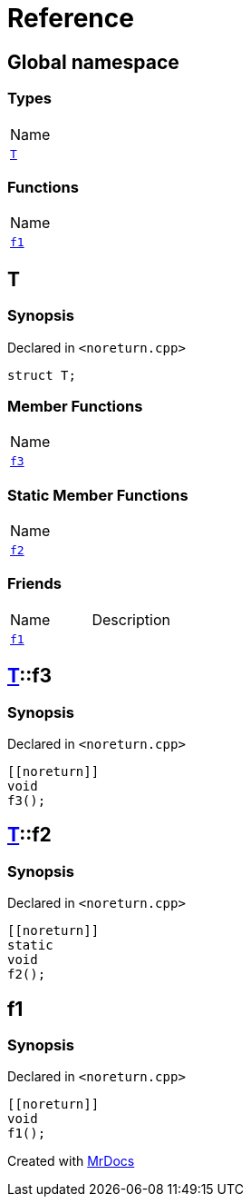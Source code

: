 = Reference
:mrdocs:

[#index]
== Global namespace

=== Types

[cols=1]
|===
| Name
| <<T,`T`>> 
|===

=== Functions

[cols=1]
|===
| Name
| <<f1,`f1`>> 
|===

[#T]
== T

=== Synopsis

Declared in `&lt;noreturn&period;cpp&gt;`

[source,cpp,subs="verbatim,replacements,macros,-callouts"]
----
struct T;
----

=== Member Functions

[cols=1]
|===
| Name
| <<T-f3,`f3`>> 
|===

=== Static Member Functions

[cols=1]
|===
| Name
| <<T-f2,`f2`>> 
|===

=== Friends

[cols=2]
|===
| Name
| Description
| `<<f1,f1>>`
| 
|===

[#T-f3]
== <<T,T>>::f3

=== Synopsis

Declared in `&lt;noreturn&period;cpp&gt;`

[source,cpp,subs="verbatim,replacements,macros,-callouts"]
----
&lsqb;&lsqb;noreturn&rsqb;&rsqb;
void
f3();
----

[#T-f2]
== <<T,T>>::f2

=== Synopsis

Declared in `&lt;noreturn&period;cpp&gt;`

[source,cpp,subs="verbatim,replacements,macros,-callouts"]
----
&lsqb;&lsqb;noreturn&rsqb;&rsqb;
static
void
f2();
----

[#f1]
== f1

=== Synopsis

Declared in `&lt;noreturn&period;cpp&gt;`

[source,cpp,subs="verbatim,replacements,macros,-callouts"]
----
&lsqb;&lsqb;noreturn&rsqb;&rsqb;
void
f1();
----


[.small]#Created with https://www.mrdocs.com[MrDocs]#
